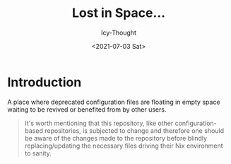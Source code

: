#+TITLE: Lost in Space...
#+DATE: <2021-07-03 Sat>
#+AUTHOR: Icy-Thought

* Introduction
A place where deprecated configuration files are floating in empty space waiting to be revived or benefited from by other users.

#+begin_quote
It's worth mentioning that this repository, like other configuration-based repositories, is subjected to change and therefore one should be aware of the changes made to the repository before blindly replacing/updating the necessary files driving their Nix environment to sanity.
#+end_quote
